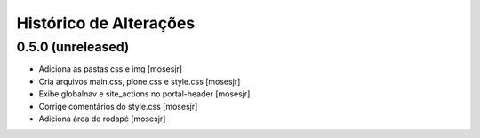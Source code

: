 Histórico de Alterações
------------------------

0.5.0 (unreleased)
^^^^^^^^^^^^^^^^^^

* Adiciona as pastas css e img [mosesjr]
* Cria arquivos main.css, plone.css e style.css [mosesjr]
* Exibe globalnav e site_actions no portal-header [mosesjr]
* Corrige comentários do style.css [mosesjr]
* Adiciona área de rodapé [mosesjr]
